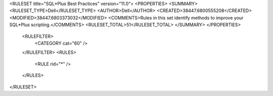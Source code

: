 <RULESET title="SQL*Plus Best Practices" version="11.0">
<PROPERTIES>
<SUMMARY>
<RULESET_TYPE>Dell</RULESET_TYPE>
<AUTHOR>Dell</AUTHOR>
<CREATED>38447.6800555208</CREATED>
<MODIFIED>38447.6803373032</MODIFIED>
<COMMENTS>Rules in this set identify methods to improve your SQL*Plus scripting.</COMMENTS>
<RULESET_TOTAL>51</RULESET_TOTAL>
</SUMMARY>
</PROPERTIES>
  <RULEFILTER>
    <CATEGORY cat="60" />
  </RULEFILTER>
  <RULES>
    <RULE rid="*" />
  </RULES>
</RULESET>